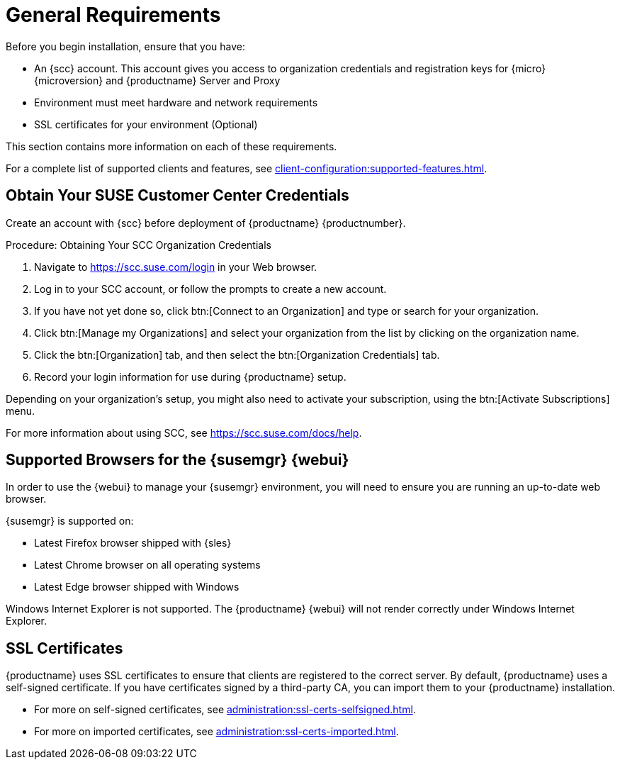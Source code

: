 [[installation-general-requirements]]
= General Requirements

Before you begin installation, ensure that you have:

* An {scc} account. This account gives you access to organization credentials and registration keys for {micro} {microversion} and {productname} Server and Proxy
* Environment must meet hardware and network requirements
* SSL certificates for your environment (Optional)


This section contains more information on each of these requirements.

For a complete list of supported clients and features, see xref:client-configuration:supported-features.adoc[].


ifeval::[{suma-content} == true]
.Supported operating system for the Container Host
[NOTE]
====
The supported operating system for the container host is {micro} {microversion}.
====
endif::[]


ifeval::[{uyuni-content} == true]
.Supported operating system for the Container Host
[NOTE]
====
The supported operating system for the container host is {leapmicro} {microversion}.
====
endif::[]



[[install.scc-register]]
== Obtain Your SUSE Customer Center Credentials

Create an account with {scc} before deployment of {productname} {productnumber}.

[[creating.scc.account.mgr]]
.Procedure: Obtaining Your SCC Organization Credentials
. Navigate to https://scc.suse.com/login in your Web browser.
. Log in to your SCC account, or follow the prompts to create a new account.
. If you have not yet done so, click btn:[Connect to an Organization] and type or search for your organization.
. Click btn:[Manage my Organizations] and select your organization from the list by clicking on the organization name.
. Click the btn:[Organization] tab, and then select the btn:[Organization Credentials] tab.
. Record your login information for use during {productname} setup.

Depending on your organization's setup, you might also need to activate your subscription, using the btn:[Activate Subscriptions] menu.

For more information about using SCC, see https://scc.suse.com/docs/help.



[[installation-general-supportedbrowsers]]
== Supported Browsers for the {susemgr} {webui}

In order to use the {webui} to manage your {susemgr} environment, you will need to ensure you are running an up-to-date web browser.

{susemgr} is supported on:

* Latest Firefox browser shipped with {sles}
* Latest Chrome browser on all operating systems
* Latest Edge browser shipped with Windows

Windows Internet Explorer is not supported.
The {productname} {webui} will not render correctly under Windows Internet Explorer.



== SSL Certificates

{productname} uses SSL certificates to ensure that clients are registered to the correct server.
By default, {productname} uses a self-signed certificate.
If you have certificates signed by a third-party CA, you can import them to your {productname} installation.

* For more on self-signed certificates, see xref:administration:ssl-certs-selfsigned.adoc[].
* For more on imported certificates, see xref:administration:ssl-certs-imported.adoc[].
